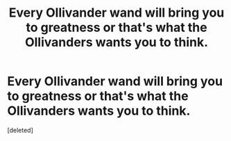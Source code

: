 #+TITLE: Every Ollivander wand will bring you to greatness or that's what the Ollivanders wants you to think.

* Every Ollivander wand will bring you to greatness or that's what the Ollivanders wants you to think.
:PROPERTIES:
:Score: 1
:DateUnix: 1605556019.0
:DateShort: 2020-Nov-16
:FlairText: Prompt
:END:
[deleted]

